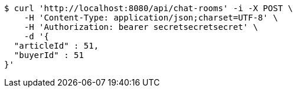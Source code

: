 [source,bash]
----
$ curl 'http://localhost:8080/api/chat-rooms' -i -X POST \
    -H 'Content-Type: application/json;charset=UTF-8' \
    -H 'Authorization: bearer secretsecretsecret' \
    -d '{
  "articleId" : 51,
  "buyerId" : 51
}'
----